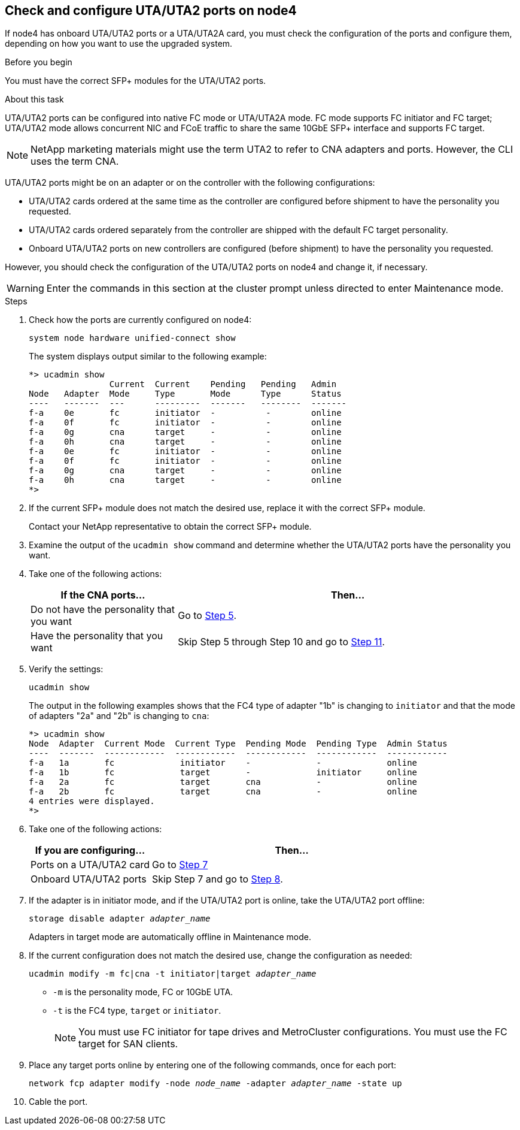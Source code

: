 == Check and configure UTA/UTA2 ports on node4

If node4 has onboard UTA/UTA2 ports or a UTA/UTA2A card, you must check the configuration of the ports and configure them, depending on how you want to use the upgraded system.

.Before you begin

You must have the correct SFP+ modules for the UTA/UTA2 ports.

.About this task

UTA/UTA2 ports can be configured into native FC mode or UTA/UTA2A mode. FC mode supports FC initiator and FC target; UTA/UTA2 mode allows concurrent NIC and FCoE traffic to share the same 10GbE SFP+ interface and supports FC target.

NOTE: NetApp marketing materials might use the term UTA2 to refer to CNA adapters and ports. However, the CLI uses the term CNA.

UTA/UTA2 ports might be on an adapter or on the controller with the following configurations:

* UTA/UTA2 cards ordered at the same time as the controller are configured before shipment to have the personality you requested.
* UTA/UTA2 cards ordered separately from the controller are shipped with the default FC target personality.
* Onboard UTA/UTA2 ports on new controllers are configured (before shipment) to have the personality you requested.

However, you should check the configuration of the UTA/UTA2 ports on node4 and change it, if necessary.

WARNING: Enter the commands in this section at the cluster prompt unless directed to enter Maintenance mode.

.Steps

. Check how the ports are currently configured on node4:
+
`system node hardware unified-connect show`
+
The system displays output similar to the following example:
+
....
*> ucadmin show
                Current  Current    Pending   Pending   Admin
Node   Adapter  Mode     Type       Mode      Type      Status
----   -------  ---      ---------  -------   --------  -------
f-a    0e       fc       initiator  -          -        online
f-a    0f       fc       initiator  -          -        online
f-a    0g       cna      target     -          -        online
f-a    0h       cna      target     -          -        online
f-a    0e       fc       initiator  -          -        online
f-a    0f       fc       initiator  -          -        online
f-a    0g       cna      target     -          -        online
f-a    0h       cna      target     -          -        online
*>
....

. If the current SFP+ module does not match the desired use, replace it with the correct SFP+ module.
+
Contact your NetApp representative to obtain the correct SFP+ module.

. Examine the output of the `ucadmin show` command and determine whether the UTA/UTA2 ports have the personality you want.

. Take one of the following actions:
+
[cols=2*,options="header"cols="30,70"]
|===
|If the CNA ports... |Then…

|Do not have the personality that you want
|Go to <<auto_check_4_step5,Step 5>>.

|Have the personality that you want

|Skip Step 5 through Step 10 and go to <<auto_check_4_step11,Step 11>>.

|===

. [[auto_check_4_step5]]Verify the settings:
+
`ucadmin show`
+
The output in the following examples shows that the FC4 type of adapter "1b" is changing to `initiator` and that the mode of adapters "2a" and "2b" is changing to `cna`:
+
....
*> ucadmin show
Node  Adapter  Current Mode  Current Type  Pending Mode  Pending Type  Admin Status
----  -------  ------------  ------------  ------------  ------------  ------------
f-a   1a       fc             initiator    -             -             online
f-a   1b       fc             target       -             initiator     online
f-a   2a       fc             target       cna           -             online
f-a   2b       fc             target       cna           -             online
4 entries were displayed.
*>
....
. Take one of the following actions:
+
[cols=2*,options="header"cols="30,70"]
|===
|If you are configuring... |Then…

|Ports on a UTA/UTA2 card
|Go to <<auto_check_4_step7,Step 7>>
|Onboard UTA/UTA2 ports
|Skip Step 7 and go to <<auto_check_4_step8,Step 8>>.
|===

. If the adapter is in initiator mode, and if the UTA/UTA2 port is online, take the UTA/UTA2 port offline:
+
`storage disable adapter _adapter_name_`
+
Adapters in target mode are automatically offline in Maintenance mode.

. [[auto_check_4_step8]]If the current configuration does not match the desired use, change the configuration as needed:
+
`ucadmin modify -m fc|cna -t initiator|target _adapter_name_`

** `-m` is the personality mode, FC or 10GbE UTA.
** `-t` is the FC4 type, `target` or `initiator`.
+
NOTE: You must use FC initiator for tape drives and MetroCluster configurations. You must use the FC target for SAN clients.



. Place any target ports online by entering one of the following commands, once for each port:
+
`network fcp adapter modify -node _node_name_ -adapter _adapter_name_ -state up`

. Cable the port.
